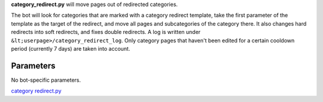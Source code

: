 .. raw:: mediawiki

   {{MoveToMediaWiki}}

**category\_redirect.py** will move pages out of redirected categories.

The bot will look for categories that are marked with a category
redirect template, take the first parameter of the template as the
target of the redirect, and move all pages and subcategories of the
category there. It also changes hard redirects into soft redirects, and
fixes double redirects. A log is written under
``&lt;userpage>/category_redirect_log``. Only category pages that
haven't been edited for a certain cooldown period (currently 7 days) are
taken into account.

Parameters
----------

No bot-specific parameters.

.. raw:: mediawiki

   {{Manual:Pywikibot/Global Options}}

`category redirect.py <Category:Pywikibot scripts>`__
